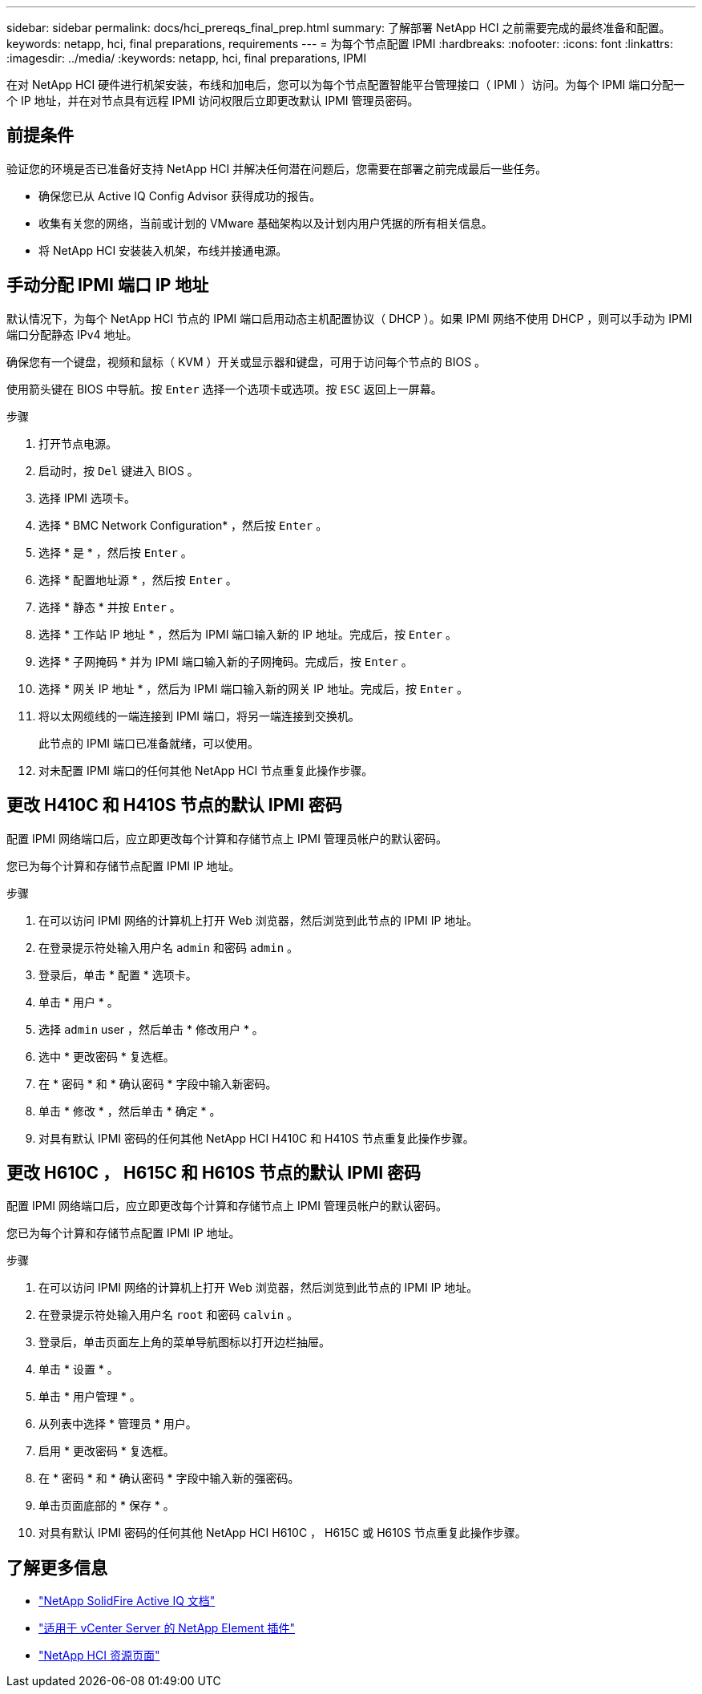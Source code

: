 ---
sidebar: sidebar 
permalink: docs/hci_prereqs_final_prep.html 
summary: 了解部署 NetApp HCI 之前需要完成的最终准备和配置。 
keywords: netapp, hci, final preparations, requirements 
---
= 为每个节点配置 IPMI
:hardbreaks:
:nofooter: 
:icons: font
:linkattrs: 
:imagesdir: ../media/
:keywords: netapp, hci, final preparations, IPMI


[role="lead"]
在对 NetApp HCI 硬件进行机架安装，布线和加电后，您可以为每个节点配置智能平台管理接口（ IPMI ）访问。为每个 IPMI 端口分配一个 IP 地址，并在对节点具有远程 IPMI 访问权限后立即更改默认 IPMI 管理员密码。



== 前提条件

验证您的环境是否已准备好支持 NetApp HCI 并解决任何潜在问题后，您需要在部署之前完成最后一些任务。

* 确保您已从 Active IQ Config Advisor 获得成功的报告。
* 收集有关您的网络，当前或计划的 VMware 基础架构以及计划内用户凭据的所有相关信息。
* 将 NetApp HCI 安装装入机架，布线并接通电源。




== 手动分配 IPMI 端口 IP 地址

默认情况下，为每个 NetApp HCI 节点的 IPMI 端口启用动态主机配置协议（ DHCP ）。如果 IPMI 网络不使用 DHCP ，则可以手动为 IPMI 端口分配静态 IPv4 地址。

确保您有一个键盘，视频和鼠标（ KVM ）开关或显示器和键盘，可用于访问每个节点的 BIOS 。

使用箭头键在 BIOS 中导航。按 `Enter` 选择一个选项卡或选项。按 `ESC` 返回上一屏幕。

.步骤
. 打开节点电源。
. 启动时，按 `Del` 键进入 BIOS 。
. 选择 IPMI 选项卡。
. 选择 * BMC Network Configuration* ，然后按 `Enter` 。
. 选择 * 是 * ，然后按 `Enter` 。
. 选择 * 配置地址源 * ，然后按 `Enter` 。
. 选择 * 静态 * 并按 `Enter` 。
. 选择 * 工作站 IP 地址 * ，然后为 IPMI 端口输入新的 IP 地址。完成后，按 `Enter` 。
. 选择 * 子网掩码 * 并为 IPMI 端口输入新的子网掩码。完成后，按 `Enter` 。
. 选择 * 网关 IP 地址 * ，然后为 IPMI 端口输入新的网关 IP 地址。完成后，按 `Enter` 。
. 将以太网缆线的一端连接到 IPMI 端口，将另一端连接到交换机。
+
此节点的 IPMI 端口已准备就绪，可以使用。

. 对未配置 IPMI 端口的任何其他 NetApp HCI 节点重复此操作步骤。




== 更改 H410C 和 H410S 节点的默认 IPMI 密码

配置 IPMI 网络端口后，应立即更改每个计算和存储节点上 IPMI 管理员帐户的默认密码。

您已为每个计算和存储节点配置 IPMI IP 地址。

.步骤
. 在可以访问 IPMI 网络的计算机上打开 Web 浏览器，然后浏览到此节点的 IPMI IP 地址。
. 在登录提示符处输入用户名 `admin` 和密码 `admin` 。
. 登录后，单击 * 配置 * 选项卡。
. 单击 * 用户 * 。
. 选择 `admin` user ，然后单击 * 修改用户 * 。
. 选中 * 更改密码 * 复选框。
. 在 * 密码 * 和 * 确认密码 * 字段中输入新密码。
. 单击 * 修改 * ，然后单击 * 确定 * 。
. 对具有默认 IPMI 密码的任何其他 NetApp HCI H410C 和 H410S 节点重复此操作步骤。




== 更改 H610C ， H615C 和 H610S 节点的默认 IPMI 密码

配置 IPMI 网络端口后，应立即更改每个计算和存储节点上 IPMI 管理员帐户的默认密码。

您已为每个计算和存储节点配置 IPMI IP 地址。

.步骤
. 在可以访问 IPMI 网络的计算机上打开 Web 浏览器，然后浏览到此节点的 IPMI IP 地址。
. 在登录提示符处输入用户名 `root` 和密码 `calvin` 。
. 登录后，单击页面左上角的菜单导航图标以打开边栏抽屉。
. 单击 * 设置 * 。
. 单击 * 用户管理 * 。
. 从列表中选择 * 管理员 * 用户。
. 启用 * 更改密码 * 复选框。
. 在 * 密码 * 和 * 确认密码 * 字段中输入新的强密码。
. 单击页面底部的 * 保存 * 。
. 对具有默认 IPMI 密码的任何其他 NetApp HCI H610C ， H615C 或 H610S 节点重复此操作步骤。


[discrete]
== 了解更多信息

* https://help.monitoring.solidire.com["NetApp SolidFire Active IQ 文档"^]
* https://docs.netapp.com/us-en/vcp/index.html["适用于 vCenter Server 的 NetApp Element 插件"^]
* https://www.netapp.com/hybrid-cloud/hci-documentation/["NetApp HCI 资源页面"^]

